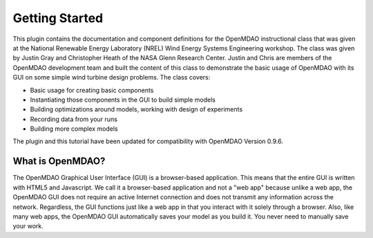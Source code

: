 ================
Getting Started
================

This plugin contains the documentation and component definitions for the OpenMDAO instructional
class that was given at the  National Renewable Energy Laboratory (NREL) Wind Energy Systems
Engineering workshop. The class was given by Justin Gray and Christopher Heath of the NASA Glenn
Research Center. Justin and Chris are members of the OpenMDAO development team and built the
content of this class to demonstrate the basic usage of OpenMDAO with its GUI on some simple wind
turbine design problems. The class covers:

- Basic usage for creating basic components
- Instantiating those components in the GUI to build simple models
- Building optimizations around models, working with design of experiments
- Recording data from your runs
- Building more complex models

The plugin and this tutorial have been updated for compatibility with OpenMDAO Version 0.9.6.

What is OpenMDAO?
========================

The OpenMDAO Graphical User Interface (GUI) is a browser-based application. This means
that the entire GUI is written with HTML5 and Javascript. We call it a browser-based application
and not a "web app" because unlike a web app, the OpenMDAO GUI does not require an active Internet
connection and does not transmit any information across the network. Regardless, the GUI functions
just like a web app in that you interact with it solely through a browser. Also, like many web apps,
the OpenMDAO GUI automatically saves your model as you build it. You never need to manually save
your work.
